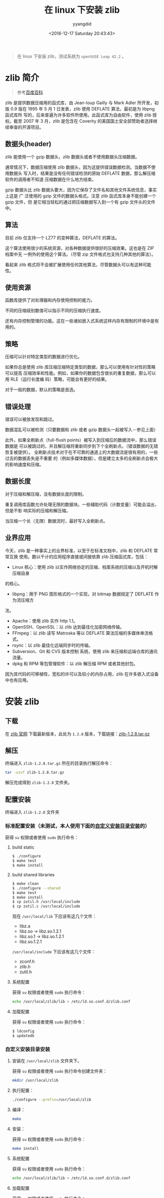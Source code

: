 #+TITLE: 在 linux 下安装 zlib
#+DATE: <2016-12-17 Saturday 20:43:43>
#+TAGS: linux, zlib
#+PERMALINK: 在 linux 下安装 zlib
#+VERSION: 0.1
#+CATEGORIES: linux
#+LAYOUT: post
#+AUTHOR: yyangdid
#+EMAIL: yyangdid@gmail.com
#+COMMENTS: yes
#+BEGIN_QUOTE
在 linux 下安装 zlib，测试系统为 =openSUSE Leap 42.2= 。
#+END_QUOTE
#+BEGIN_HTML
<!--more-->
#+END_HTML
* zlib 简介
#+BEGIN_QUOTE
参考[[http://baike.baidu.com/link?url=CVTE1oPyeITvhkxeeJaPIbZhozQgMj4nFZDbZ7PMyK11L-Ft_5efh_6FaL3cGaJ9KPtxleGi8Z1pdDxmhTCVga][百度百科]]
#+END_QUOTE
zlib 是提供数据压缩用的函式库，由 Jean-loup Gailly 与 Mark Adler 所开发，初版
0.9 版在 1995 年 5 月 1 日发表，zlib 使用 DEFLATE 算法，最初是为 libpng 函式库所
写的，后来普遍为许多软件所使用。此函式库为自由软件，使用 zlib 授权。截至 2007 年
3 月，zlib 是包含在 Coverity 的美国国土安全部赞助者选择继续审查的开源项目。
** 数据头(header)
zlib 能使用一个 gzip 数据头，zlib 数据头或者不使用数据头压缩数据。

通常情况下，数据压缩使用 zlib 数据头，因为这提供错误数据检测。当数据不使用数据头
写入时，结果是没有任何错误检测的原始 DEFLATE 数据，那么解压缩软件的调用者不知道
压缩数据在什么地方结束。

gzip 数据头比 zlib 数据头要大，因为它保存了文件名和其他文件系统信息，事实上这是
广 泛使用的 gzip 文件的数据头格式。注意 zlib 函式库本身不能创建一个 gzip 文件，但
是它相当轻松的通过把压缩数据写入到一个有 gzip 文件头的文件中。
** 算法
目前 zlib 仅支持一个 LZ77 的变种算法，DEFLATE 的算法。

这个算法使用很少的系统资源，对各种数据提供很好的压缩效果。这也是在 ZIP 档案中无
一例外的使用这个算法。（尽管 zip 文件格式也支持几种其他的算法）。

看起来 zlib 格式将不会被扩展使用任何其他算法，尽管数据头可以有这种可能性。
** 使用资源
函数库提供了对处理器和内存使用控制的能力。

不同的压缩级别数值可以指示不同的压缩执行速度。

还有内存控制管理的功能。这在一些诸如嵌入式系统这样内存有限制的环境中是有用的。
** 策略
压缩可以针对特定类型的数据进行优化。

如果你总是使用 zlib 库压缩压缩特定类型的数据，那么可以使用有针对性的策略可以提高
压缩效率和性能。例如，如果你的数据包含很长的重复数据，那么可以用 RLE（运行长度编
码）策略，可能会有更好的结果。

对于一般的数据，默认的策略是首选。
** 错误处理
错误可以被放发现和跳过。

数据混乱可以被检测（只要数据和 zlib 或者 gzip 数据头一起被写入－参见上面）

此外，如果全刷新点（full-flush points）被写入到压缩后的数据流中，那么错误数据是
可以被跳过的，并且解压缩将重新同步到下个全刷新点。（错误数据的无错恢复被提供）。
全刷新点技术对于在不可靠的通道上的大数据流是很有用的，一些过去的数据丢失是不重要
的（例如多媒体数据），但是建立太多的全刷新点会极大的影响速度和压缩。
** 数据长度
对于压缩和解压缩，没有数据长度的限制。

重复调用库函数允许处理无限的数据块。一些辅助代码（计数变量）可能会溢出，但是不影
响实际的压缩和解压缩。


当压缩一个长（无限）数据流时，最好写入全刷新点。
** 业界应用
今天，zlib 是一种事实上的业界标准，以至于在标准文档中，zlib 和 DEFLATE 常常互换
使用。数以千计的应用程序直接或间接依靠 zlib 压缩函式库，包括：
- Linux 核心：使用 zlib 以实作网络协定的压缩、档案系统的压缩以及开机时解压缩自身
的核心。
- libpng：用于 PNG 图形格式的一个实现，对 bitmap 数据规定了 DEFLATE 作为流压缩方
法。
- Apache：使用 zlib 实作 http 1.1。
- OpenSSH、OpenSSL：以 zlib 达到最佳化加密网络传输。
- FFmpeg：以 zlib 读写 Matroska 等以 DEFLATE 算法压缩的多媒体串流格式。
- rsync：以 zlib 最佳化远端同步时的传输。
- Subversion、Git 和 CVS 版本控制 系统，使用 zlib 来压缩和远端仓库的通讯流量。
- dpkg 和 RPM 等包管理软件：以 zlib 解压缩 RPM 或者其他封包。
因为其代码的可移植性，宽松的许可以及较小的内存占用，zlib 在许多嵌入式设备中也有应用。




* 安装 zlib
** 下载
在 [[http://zlib.net/][zlib 官网]] 下载最新版本，此处为 =1.2.8= 版本，下载链接：[[http://zlib.net/zlib-1.2.8.tar.gz][zlib-1.2.8.tar.gz]]
** 解压
终端进入 =zlib-1.2.8.tar.gz= 所在的目录执行解压命令：
#+BEGIN_SRC sh
tar -xzvf zlib-1.2.8.tar.gz
#+END_SRC
解压完成得到 =zlib-1.2.8= 文件夹。
** 配置安装
终端进入 =zlib-1.2.8= 文件夹
*** 标准配置安装（未测试，本人使用下面的[[1][自定义安装目录安装]]的）
获得 =su= 权限或者使用 =sudo= 执行命令：
1) build static

   #+BEGIN_SRC sh
   $ ./configure
   $ make test
   $ make install
   #+END_SRC
2) build shared libraries

   #+BEGIN_SRC sh
   $ make clean
   $ ./configure --shared
   $ make test
   $ make install
   $ cp zutil.h /usr/local/include
   $ cp zutil.c /usr/local/include
   #+END_SRC
   现在 =/usr/local/lib= 下应该有这几个文件：
   - libz.a
   - libz.so -> libz.so.1.2.1
   - libz.so.1 -> libz.so.1.2.1
   - libz.so.1.2.1
   =/usr/local/include= 下应该有这几个文件：
   - zconf.h
   - zlib.h
   - zutil.h
3) 系统配置
   
   获得 =su= 权限或者使用 =sudo= 执行命令：
   #+BEGIN_SRC sh
   echo /usr/local/zlib/lib > /etc/ld.so.conf.d/zlib.conf
   #+END_SRC

4) 加载配置
   
   获得 =su= 权限或者使用 =sudo= 执行命令：
   #+BEGIN_SRC sh
   $ ldconfig
   $ updatedb
   #+END_SRC
*** 自定义安装目录安装<<1>>
1) 安装在 =/usr/local/zlib= 文件夹下。

   获得 =su= 权限或者使用 =sudo= 执行命令创建文件夹：
   #+BEGIN_SRC sh
   mkdir /usr/local/zlib
   #+END_SRC
2) 执行配置：

   #+BEGIN_SRC sh
   ./configure --prefix=/usr/local/zlib
   #+END_SRC
3) 编译：

   #+BEGIN_SRC sh
   make
   #+END_SRC
4) 安装：

   获得 =su= 权限或者使用 =sudo= 执行命令：
   #+BEGIN_SRC sh
   make install
   #+END_SRC
5) 系统配置

   获得 =su= 权限或者使用 =sudo= 执行命令：
   #+BEGIN_SRC sh
   echo /usr/local/zlib/lib > /etc/ld.so.conf.d/zlib.conf
   #+END_SRC
6) 加载配置

   获得 =su= 权限或者使用 =sudo= 执行命令：
   #+BEGIN_SRC sh
   $ ldconfig
   $ updatedb
   #+END_SRC
